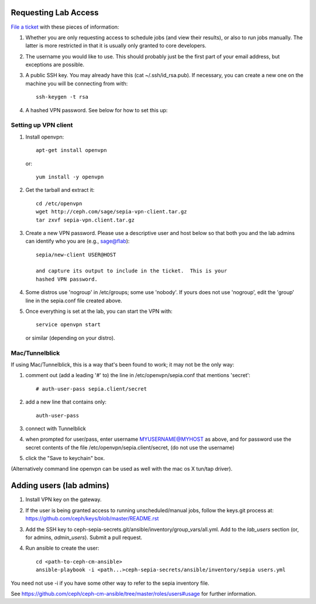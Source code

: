 Requesting Lab Access
=====================

`File a ticket <http://tracker.ceph.com/projects/lab/issues/new>`_ with these
pieces of information:

#. Whether you are only requesting access to schedule jobs (and view their
   results), or also to run jobs manually. The latter is more restricted in
   that it is usually only granted to core developers.

#. The username you would like to use. This should probably just be the first
   part of your email address, but exceptions are possible.

#. A public SSH key.  You may already have this (cat
   ~/.ssh/id_rsa.pub).  If necessary, you can create a new one on the
   machine you will be connecting from with::

    ssh-keygen -t rsa

#. A hashed VPN password.  See below for how to set this up:

Setting up VPN client
---------------------

#. Install openvpn::

    apt-get install openvpn

   or::

    yum install -y openvpn

#. Get the tarball and extract it::

    cd /etc/openvpn
    wget http://ceph.com/sage/sepia-vpn-client.tar.gz
    tar zxvf sepia-vpn.client.tar.gz

#. Create a new VPN password.  Please use a descriptive user and host below so
   that both you and the lab admins can identify who you are (e.g.,
   sage@flab)::

    sepia/new-client USER@HOST

    and capture its output to include in the ticket.  This is your
    hashed VPN password.

#. Some distros use 'nogroup' in /etc/groups; some use 'nobody'.
   If yours does not use 'nogroup', edit the 'group' line in
   the sepia.conf file created above.

#. Once everything is set at the lab, you can start the VPN with::

    service openvpn start

   or similar (depending on your distro).

Mac/Tunnelblick
---------------

If using Mac/Tunnelblick, this is a way that's been found to work; it
may not be the only way:

#. comment out (add a leading '#' to) the line in /etc/openvpn/sepia.conf that mentions 'secret'::

    # auth-user-pass sepia.client/secret

#. add a new line that contains only::

    auth-user-pass

#. connect with Tunnelblick

#. when prompted for user/pass, enter username MYUSERNAME@MYHOST as above, and for password use the secret contents of the file /etc/openvpn/sepia.client/secret, (do not use the username)

#. click the "Save to keychain" box.

(Alternatively command line openvpn can be used as well with the mac os X tun/tap driver).


Adding users (lab admins)
=========================

#. Install VPN key on the gateway.

#. If the user is being granted access to running unscheduled/manual jobs,
   follow the keys.git process at:
   https://github.com/ceph/keys/blob/master/README.rst

#. Add the SSH key to
   ceph-sepia-secrets.git/ansible/inventory/group_vars/all.yml. Add to the
   `lab_users` section (or, for admins, `admin_users`). Submit a pull request.

#. Run ansible to create the user::

     cd <path-to-ceph-cm-ansible>
     ansible-playbook -i <path...>ceph-sepia-secrets/ansible/inventory/sepia users.yml

You need not use -i if you have some other way to refer to the sepia
inventory file.

See https://github.com/ceph/ceph-cm-ansible/tree/master/roles/users#usage
for further information.
